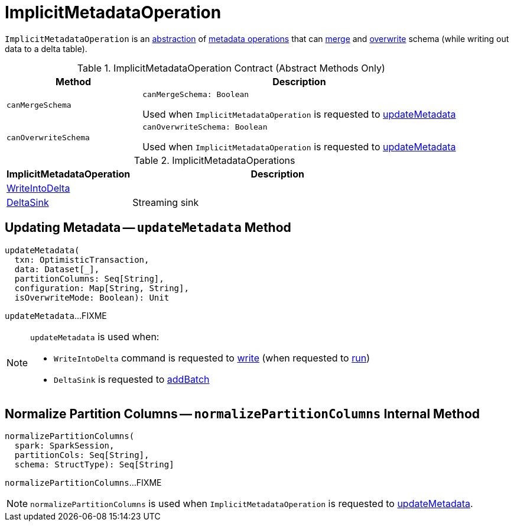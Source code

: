 = [[ImplicitMetadataOperation]] ImplicitMetadataOperation

`ImplicitMetadataOperation` is an <<contract, abstraction>> of <<implementations, metadata operations>> that can <<canMergeSchema, merge>> and <<canOverwriteSchema, overwrite>> schema (while writing out data to a delta table).

[[contract]]
.ImplicitMetadataOperation Contract (Abstract Methods Only)
[cols="30m,70",options="header",width="100%"]
|===
| Method
| Description

| canMergeSchema
a| [[canMergeSchema]]

[source, scala]
----
canMergeSchema: Boolean
----

Used when `ImplicitMetadataOperation` is requested to <<updateMetadata, updateMetadata>>

| canOverwriteSchema
a| [[canOverwriteSchema]]

[source, scala]
----
canOverwriteSchema: Boolean
----

Used when `ImplicitMetadataOperation` is requested to <<updateMetadata, updateMetadata>>

|===

[[implementations]]
.ImplicitMetadataOperations
[cols="30,70",options="header",width="100%"]
|===
| ImplicitMetadataOperation
| Description

| <<WriteIntoDelta.adoc#, WriteIntoDelta>>
| [[WriteIntoDelta]]

| <<DeltaSink.adoc#, DeltaSink>>
| [[DeltaSink]] Streaming sink

|===

== [[updateMetadata]] Updating Metadata -- `updateMetadata` Method

[source, scala]
----
updateMetadata(
  txn: OptimisticTransaction,
  data: Dataset[_],
  partitionColumns: Seq[String],
  configuration: Map[String, String],
  isOverwriteMode: Boolean): Unit
----

`updateMetadata`...FIXME

[NOTE]
====
`updateMetadata` is used when:

* `WriteIntoDelta` command is requested to <<WriteIntoDelta.adoc#write, write>> (when requested to <<WriteIntoDelta.adoc#run, run>>)

* `DeltaSink` is requested to <<DeltaSink.adoc#addBatch, addBatch>>
====

== [[normalizePartitionColumns]] Normalize Partition Columns -- `normalizePartitionColumns` Internal Method

[source, scala]
----
normalizePartitionColumns(
  spark: SparkSession,
  partitionCols: Seq[String],
  schema: StructType): Seq[String]
----

`normalizePartitionColumns`...FIXME

NOTE: `normalizePartitionColumns` is used when `ImplicitMetadataOperation` is requested to <<updateMetadata, updateMetadata>>.
